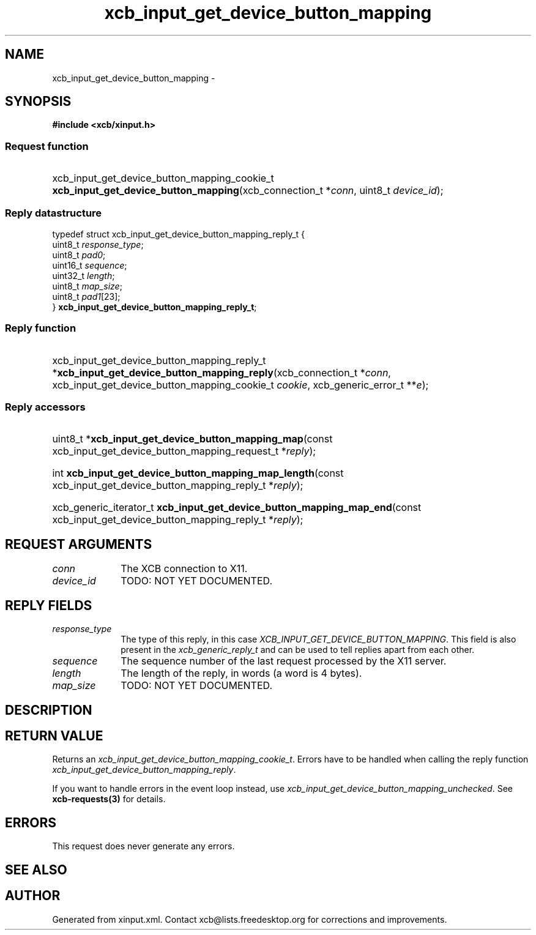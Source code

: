 .TH xcb_input_get_device_button_mapping 3  2013-07-20 "XCB" "XCB Requests"
.ad l
.SH NAME
xcb_input_get_device_button_mapping \- 
.SH SYNOPSIS
.hy 0
.B #include <xcb/xinput.h>
.SS Request function
.HP
xcb_input_get_device_button_mapping_cookie_t \fBxcb_input_get_device_button_mapping\fP(xcb_connection_t\ *\fIconn\fP, uint8_t\ \fIdevice_id\fP);
.PP
.SS Reply datastructure
.nf
.sp
typedef struct xcb_input_get_device_button_mapping_reply_t {
    uint8_t  \fIresponse_type\fP;
    uint8_t  \fIpad0\fP;
    uint16_t \fIsequence\fP;
    uint32_t \fIlength\fP;
    uint8_t  \fImap_size\fP;
    uint8_t  \fIpad1\fP[23];
} \fBxcb_input_get_device_button_mapping_reply_t\fP;
.fi
.SS Reply function
.HP
xcb_input_get_device_button_mapping_reply_t *\fBxcb_input_get_device_button_mapping_reply\fP(xcb_connection_t\ *\fIconn\fP, xcb_input_get_device_button_mapping_cookie_t\ \fIcookie\fP, xcb_generic_error_t\ **\fIe\fP);
.SS Reply accessors
.HP
uint8_t *\fBxcb_input_get_device_button_mapping_map\fP(const xcb_input_get_device_button_mapping_request_t *\fIreply\fP);
.HP
int \fBxcb_input_get_device_button_mapping_map_length\fP(const xcb_input_get_device_button_mapping_reply_t *\fIreply\fP);
.HP
xcb_generic_iterator_t \fBxcb_input_get_device_button_mapping_map_end\fP(const xcb_input_get_device_button_mapping_reply_t *\fIreply\fP);
.br
.hy 1
.SH REQUEST ARGUMENTS
.IP \fIconn\fP 1i
The XCB connection to X11.
.IP \fIdevice_id\fP 1i
TODO: NOT YET DOCUMENTED.
.SH REPLY FIELDS
.IP \fIresponse_type\fP 1i
The type of this reply, in this case \fIXCB_INPUT_GET_DEVICE_BUTTON_MAPPING\fP. This field is also present in the \fIxcb_generic_reply_t\fP and can be used to tell replies apart from each other.
.IP \fIsequence\fP 1i
The sequence number of the last request processed by the X11 server.
.IP \fIlength\fP 1i
The length of the reply, in words (a word is 4 bytes).
.IP \fImap_size\fP 1i
TODO: NOT YET DOCUMENTED.
.SH DESCRIPTION
.SH RETURN VALUE
Returns an \fIxcb_input_get_device_button_mapping_cookie_t\fP. Errors have to be handled when calling the reply function \fIxcb_input_get_device_button_mapping_reply\fP.

If you want to handle errors in the event loop instead, use \fIxcb_input_get_device_button_mapping_unchecked\fP. See \fBxcb-requests(3)\fP for details.
.SH ERRORS
This request does never generate any errors.
.SH SEE ALSO
.SH AUTHOR
Generated from xinput.xml. Contact xcb@lists.freedesktop.org for corrections and improvements.
